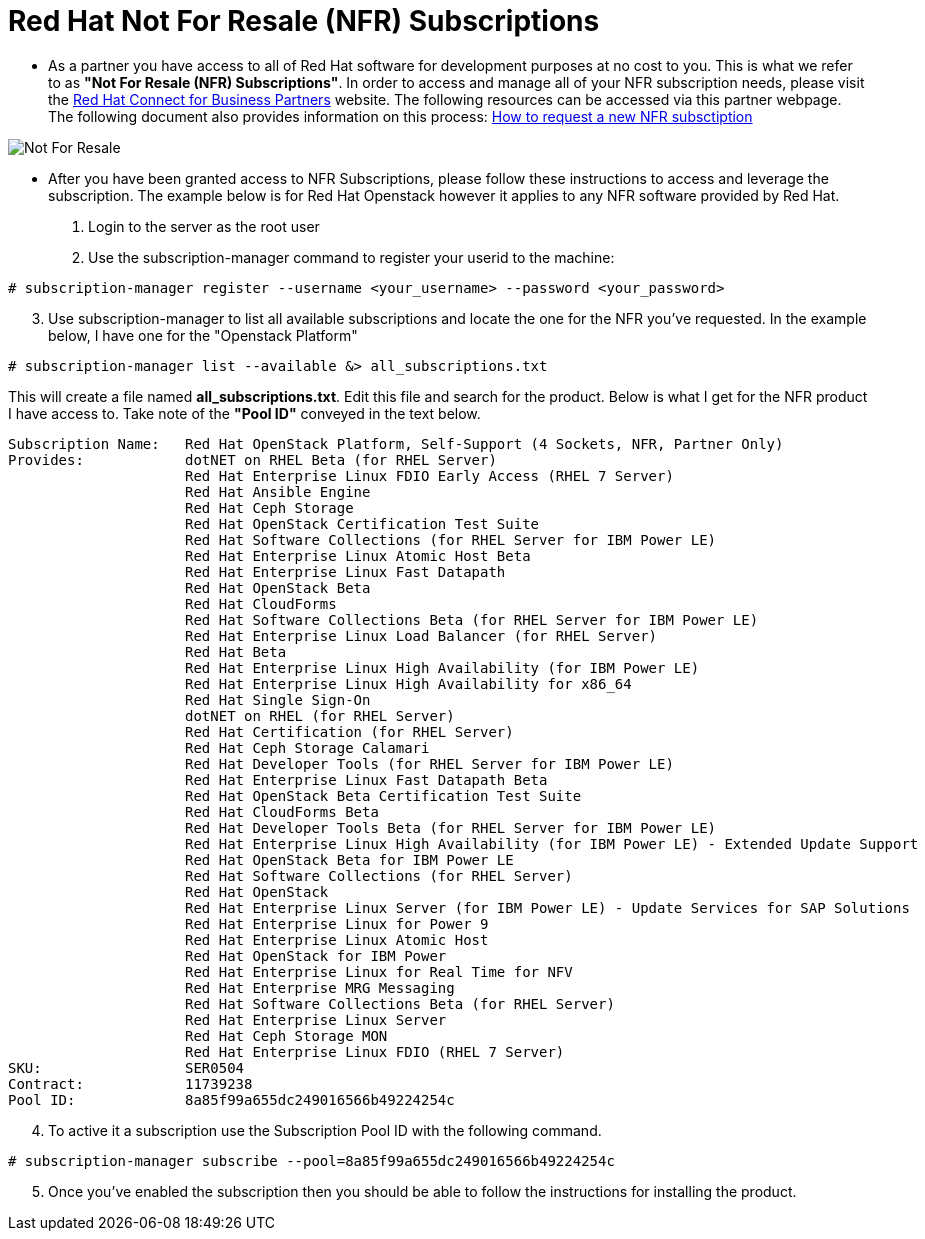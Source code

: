 = Red Hat Not For Resale (NFR) Subscriptions

* As a partner you have access to all of Red Hat software for development purposes at no cost to you.  This is what we refer to as *"Not For Resale (NFR) Subscriptions"*.  In order to access and manage all of your NFR subscription needs, please visit the link:https://www.redhat.com/en/partners/Technical_Resources[Red Hat Connect for Business Partners^] website.  The following resources can be accessed via this partner webpage.  The following document also provides information on this process: link:https://www.redhat.com/files/other/partners/Howtoguide-createanewNFR.pdf[How to request a new NFR subsctiption]

image::images/not_for_resale.jpg[Not For Resale]

* After you have been granted access to NFR Subscriptions, please follow these instructions to access and leverage the subscription.  The example below is for Red Hat Openstack however it applies to any NFR software provided by Red Hat.

. Login to the server as the root user
. Use the subscription-manager command to register your userid to the machine:

....
# subscription-manager register --username <your_username> --password <your_password>
....

[start=3]
. Use subscription-manager to list all available subscriptions and locate the one for the NFR you've requested.  In the example below, I have one for the "Openstack Platform"
....
# subscription-manager list --available &> all_subscriptions.txt
....
This will create a file named *all_subscriptions.txt*.  Edit this file and search for the product.  Below is what I get for the NFR product I have access to.  Take note of the *"Pool ID"* conveyed in the text below.

....
Subscription Name:   Red Hat OpenStack Platform, Self-Support (4 Sockets, NFR, Partner Only)
Provides:            dotNET on RHEL Beta (for RHEL Server)
                     Red Hat Enterprise Linux FDIO Early Access (RHEL 7 Server)
                     Red Hat Ansible Engine
                     Red Hat Ceph Storage
                     Red Hat OpenStack Certification Test Suite
                     Red Hat Software Collections (for RHEL Server for IBM Power LE)
                     Red Hat Enterprise Linux Atomic Host Beta
                     Red Hat Enterprise Linux Fast Datapath
                     Red Hat OpenStack Beta
                     Red Hat CloudForms
                     Red Hat Software Collections Beta (for RHEL Server for IBM Power LE)
                     Red Hat Enterprise Linux Load Balancer (for RHEL Server)
                     Red Hat Beta
                     Red Hat Enterprise Linux High Availability (for IBM Power LE)
                     Red Hat Enterprise Linux High Availability for x86_64
                     Red Hat Single Sign-On
                     dotNET on RHEL (for RHEL Server)
                     Red Hat Certification (for RHEL Server)
                     Red Hat Ceph Storage Calamari
                     Red Hat Developer Tools (for RHEL Server for IBM Power LE)
                     Red Hat Enterprise Linux Fast Datapath Beta
                     Red Hat OpenStack Beta Certification Test Suite
                     Red Hat CloudForms Beta
                     Red Hat Developer Tools Beta (for RHEL Server for IBM Power LE)
                     Red Hat Enterprise Linux High Availability (for IBM Power LE) - Extended Update Support
                     Red Hat OpenStack Beta for IBM Power LE
                     Red Hat Software Collections (for RHEL Server)
                     Red Hat OpenStack
                     Red Hat Enterprise Linux Server (for IBM Power LE) - Update Services for SAP Solutions
                     Red Hat Enterprise Linux for Power 9
                     Red Hat Enterprise Linux Atomic Host
                     Red Hat OpenStack for IBM Power
                     Red Hat Enterprise Linux for Real Time for NFV
                     Red Hat Enterprise MRG Messaging
                     Red Hat Software Collections Beta (for RHEL Server)
                     Red Hat Enterprise Linux Server
                     Red Hat Ceph Storage MON
                     Red Hat Enterprise Linux FDIO (RHEL 7 Server)
SKU:                 SER0504
Contract:            11739238
Pool ID:             8a85f99a655dc249016566b49224254c
....

[start=4]
.  To active it a subscription use the Subscription Pool ID with the following command.
....
# subscription-manager subscribe --pool=8a85f99a655dc249016566b49224254c
....

[start=5]
. Once you've enabled the subscription then you should be able to follow the instructions for installing the product.